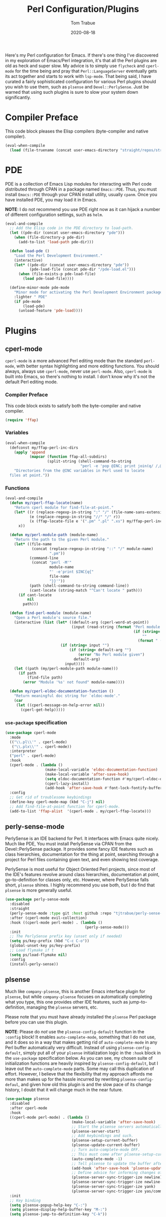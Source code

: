 #+TITLE:    Perl Configuration/Plugins
#+AUTHOR:   Tom Trabue
#+EMAIL:    tom.trabue@gmail.com
#+DATE:     2020-08-18
#+TAGS:     perl cperl raku plsense pde perly-sense
#+STARTUP: fold

Here's my Perl configuration for Emacs. If there's one thing I've discovered in
my exploration of Emacs/Perl integration, it's that all the Perl plugins are old
as heck and super slow. My advice is to simply use =flycheck= and =cperl-mode=
for the time being and pray that =Perl::LanguageServer= eventually gets its act
together and starts to work with =lsp-mode=. That being said, I have curated a
fairly sophisticated configuration for various Perl plugins should you wish to
use them, such as =plsense= and =Devel::PerlySense=. Just be warned that using
such plugins is sure to slow your system down significantly.

* Compiler Preface
This code block pleases the Elisp compilers (byte-compiler and native compiler).

#+begin_src emacs-lisp
  (eval-when-compile
    (load (file-truename (concat user-emacs-directory "straight/repos/straight.el/bootstrap.el"))))
#+end_src

* PDE
PDE is a collection of Emacs Lisp modules for interacting with Perl code
distributed through CPAN in a package named =Emacs::PDE=. Thus, you must
install =Emacs::PDE= through your CPAN install utility, usually =cpanm=. Once
you have installed PDE, you may load it in Emacs.

*NOTE*: I do not recommend you use PDE right now as it can hijack a number of
different configuration settings, such as =helm=.

#+begin_src emacs-lisp
  (eval-and-compile
    ;; Add the Elisp code in the PDE directory to load-path.
    (let ((pde-dir (concat user-emacs-directory "pde")))
      (when (file-directory-p pde-dir)
        (add-to-list 'load-path pde-dir)))

    (defun load-pde ()
      "Load the Perl Development Environment."
      (interactive)
      (let* ((pde-dir (concat user-emacs-directory "pde"))
             (pde-load-file (concat pde-dir "/pde-load.el")))
        (when (file-exists-p pde-load-file)
          (load pde-load-file))))

    (define-minor-mode pde-mode
      "Minor mode for activating the Perl Development Environment package from CPAN."
      :lighter " PDE"
      (if pde-mode
          (load-pde)
        (unload-feature 'pde-load))))
#+end_src

* Plugins
** cperl-mode
=cperl-mode= is a more advanced Perl editing mode than the standard
=perl-mode=, with better syntax highlighting and more editing functions.
You should always, always use =cperl-mode=, never use =perl-mode=. Also,
=cperl-mode= is built into Emacs, so there's nothing to install. I don't know
why it's not the default Perl editing mode.

*** Compiler Preface
This code block exists to satisfy both the byte-compiler and native compiler.

#+begin_src emacs-lisp
  (require 'ffap)
#+end_src

*** Variables
#+begin_src emacs-lisp
  (eval-when-compile
    (defconst my/ffap-perl-inc-dirs
      (apply 'append
             (mapcar (function ffap-all-subdirs)
                     (split-string (shell-command-to-string
                                    "perl -e 'pop @INC; print join(q/ /,@INC);'"))))
      "Directories from the @INC variables in Perl used to locate
    files at point."))
#+end_src

*** Functions
#+begin_src emacs-lisp
  (eval-and-compile
    (defun my/cperl-ffap-locate(name)
      "Return cperl module for find-file-at-point."
      (let* ((r (replace-regexp-in-string ":" "/" (file-name-sans-extension name)))
             (e (replace-regexp-in-string "//" "/" r))
             (x (ffap-locate-file e '(".pm" ".pl" ".xs") my/ffap-perl-inc-dirs)))
        x))

    (defun my/perl-module-path (module-name)
      "Return the path to the given Perl module."
      (let* ((file-name
              (concat (replace-regexp-in-string "::" "/" module-name)
                      ".pm"))
             (command-line
              (concat "perl -M'"
                      module-name
                      "' -e'print $INC{q{"
                      file-name
                      "}}'"))
             (path (shell-command-to-string command-line))
             (cant-locate (string-match "^Can't locate " path)))
        (if cant-locate
            nil
          path)))

    (defun find-perl-module (module-name)
      "Open a Perl module's source file."
      (interactive (list (let* ((default-arg (cperl-word-at-point))
                                (input (read-string (format "Perl module name%s: "
                                                            (if (string= default-arg "")
                                                                ""
                                                              (format " (default %s)" default-arg))))))
                           (if (string= input "")
                               (if (string= default-arg "")
                                   (error "No Perl module given")
                                 default-arg)
                             input))))
      (let ((path (my/perl-module-path module-name)))
        (if path
            (find-file path)
          (error "Module '%s' not found" module-name))))

    (defun my/cperl-eldoc-documentation-function ()
      "Return meaningful doc string for `eldoc-mode'."
      (car
       (let ((cperl-message-on-help-error nil))
         (cperl-get-help)))))
#+end_src

*** =use-package= specification
#+begin_src emacs-lisp
  (use-package cperl-mode
    :mode
    (("\\.pl\\'" . cperl-mode)
     ("\\.plx\\'" . cperl-mode))
    :interpreter
    ("perl" . cperl-mode)
    :hook
    (cperl-mode . (lambda ()
                    (make-local-variable 'eldoc-documentation-function)
                    (make-local-variable 'after-save-hook)
                    (setq eldoc-documentation-function #'my/cperl-eldoc-documentation-function)
                    (cperl-lazy-install)
                    (add-hook 'after-save-hook #'font-lock-fontify-buffer)))
    :config
    ;; Get rid of troublesome keybindings
    (define-key cperl-mode-map (kbd "C-j") nil)
    ;; Add find-file-at-point function for cperl-mode.
    (add-to-list 'ffap-alist  '(cperl-mode . my/cperl-ffap-locate)))
#+end_src

** perly-sense-mode
PerlySense is an IDE backend for Perl. It interfaces with Emacs quite
nicely.  Much like PDE, You must install PerlySense via CPAN from the
Devel::PerlySense package. It provides some fancy IDE features such as class
hierarchies, documentation for the thing at point, searching through a
project for Perl files containing given text, and even showing test
coverage.

PerlySense is most useful for Object Oriented Perl projects, since most of
the IDE's features revolve around class hierarchies, documentation at point,
go-to-definition for classes only, etc. However, where PerlySense falls
short, =plsense= shines. I highly recommend you use both, but I do find that
=plsense= is more generally useful.

#+begin_src emacs-lisp
  (use-package perly-sense-mode
    :disabled
    :straight
    (perly-sense-mode :type git :host github :repo "tjtrabue/perly-sense-mode")
    :after (cperl-mode evil-collection)
    :hook ((cperl-mode perl-mode) . (lambda ()
                                      (perly-sense-mode)))
    :init
    ;; The PerlySense prefix key (unset only if needed)
    (setq ps/key-prefix (kbd "C-c C-o"))
    (global-unset-key ps/key-prefix)
    ;; Load flymake if t
    (setq ps/load-flymake nil)
    :config
    (install-perly-sense))
#+end_src

** plsense
Much like =company-plsense=, this is another Emacs interface plugin for
=plsense=, but while =company-plsense= focuses on automatically completing
what you type, this one provides other IDE features, such as
jump-to-definition, managing the =plsense= servers, etc.

Please note that you must have already installed the =plsense= Perl package
before you can use this plugin.

*NOTE*: Please do /not/ use the =plsense-config-default= function in the
=:config= block! It enables =auto-complete-mode=, something that I do not
use, and it does so in a way that makes getting rid of =auto-complete-mode=
in any Perl buffer automatically very difficult. Instead of using
=plsense-config-default=, simply put all of your =plsense= initialization
logic in the =:hook= block in the =use-package= specification below. As you
can see, my chosen suite of initialization functions are heavily inspired by
=plsense-config-default=, but I leave out the =auto-complete-mode=
parts. Some may call this duplication of effort. However, I believe that the
flexibility that my approach affords me more than makes up for the hassle
incurred by rewriting =plsense-config-defaul=, and given how old this plugin
is and the slow pace of its change history, I doubt that it will change much
in the near future.

#+begin_src emacs-lisp
  (use-package plsense
    :disabled
    :after cperl-mode
    :hook
    ((cperl-mode perl-mode) . (lambda ()
                                (make-local-variable 'after-save-hook)
                                ;; Start the plsense servers automatically.
                                (plsense-server-start)
                                ;; Add keybindings and such.
                                (plsense-setup-current-buffer)
                                (plsense-update-current-buffer)
                                ;; Turn auto-complete-mode OFF.
                                ;; This must come after plsense-setup-current-buffer
                                (auto-complete-mode -1)
                                ;; Tell plsense to update the buffer after saving.
                                (add-hook 'after-save-hook 'plsense-update-current-buffer t)
                                ;; Define advice for informing changes of current buffer to server.
                                (plsense-server-sync-trigger-ize newline)
                                (plsense-server-sync-trigger-ize newline-and-indent)
                                (plsense-server-sync-trigger-ize yank)
                                (plsense-server-sync-trigger-ize yas/commit-snippet)))
    :init
    ;; Key binding
    (setq plsense-popup-help-key "C-:")
    (setq plsense-display-help-buffer-key "M-:")
    (setq plsense-jump-to-definition-key "C-k"))
#+end_src

** perl-find-library
This is a community package for finding Perl library source files.
It really supersedes my custom =find-perl-module= function.

#+begin_src emacs-lisp
  (require 'general)

  (use-package perl-find-library
    :after cperl-mode
    :general
    (my/user-leader-def cperl-mode-map
      "f l" 'perl-find-library)
    (general-def cperl-mode-map
      [remap cperl-perldoc] 'perldoc))
#+end_src
